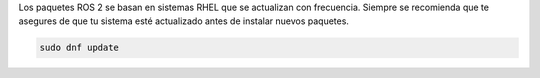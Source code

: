 Los paquetes ROS 2 se basan en sistemas RHEL que se actualizan con frecuencia.
Siempre se recomienda que te asegures de que tu sistema esté actualizado antes de instalar nuevos paquetes.

.. code-block:: bash

   sudo dnf update

